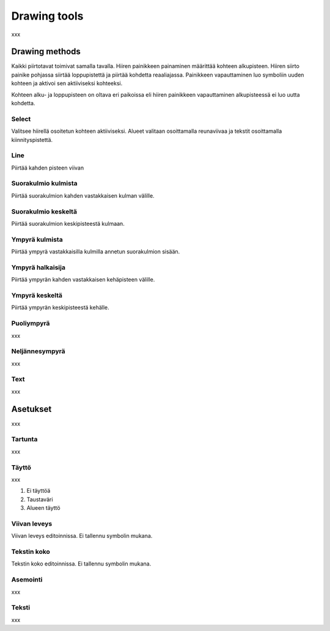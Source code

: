 Drawing tools
=============

xxx

Drawing methods
---------------

Kaikki piirtotavat toimivat samalla tavalla. Hiiren painikkeen painaminen määrittää kohteen alkupisteen. Hiiren siirto painike pohjassa siirtää loppupistettä ja piirtää kohdetta reaaliajassa. Painikkeen vapauttaminen luo symboliin uuden kohteen ja aktivoi sen aktiiviseksi kohteeksi.

Kohteen alku- ja loppupisteen on oltava eri paikoissa eli hiiren painikkeen vapauttaminen alkupisteessä ei luo uutta kohdetta.

.. |select image| image:: ../../image/cursor_icon&48.png
	:scale: 50 %

|select image| Select
^^^^^^^^^^^^^^^^^^^^^

Valitsee hiirellä osoitetun kohteen aktiiviseksi. Alueet valitaan osoittamalla reunaviivaa ja tekstit osoittamalla kiinnityspistettä.

.. |line image| image:: ../../image/polyline.png
	:scale: 50 %

|line image| Line
^^^^^^^^^^^^^^^^^

Piirtää kahden pisteen viivan

.. |rect corner image| image:: ../../image/rectangle_corner.png
	:scale: 50 %
.. |rect center image| image:: ../../image/rectangle_center.png
	:scale: 50 %

|rect corner image| Suorakulmio kulmista
^^^^^^^^^^^^^^^^^^^^^^^^^^^^^^^^^^^^^^^^

Piirtää suorakulmion kahden vastakkaisen kulman välille.

|rect center image| Suorakulmio keskeltä
^^^^^^^^^^^^^^^^^^^^^^^^^^^^^^^^^^^^^^^^

Piirtää suorakulmion keskipisteestä kulmaan.

.. |circle corner image| image:: ../../image/circle_corner.png
	:scale: 50 %
.. |circle radius image| image:: ../../image/circle_radius.png
	:scale: 50 %
.. |circle center image| image:: ../../image/circle_center.png
	:scale: 50 %

|circle corner image| Ympyrä kulmista
^^^^^^^^^^^^^^^^^^^^^^^^^^^^^^^^^^^^^

Piirtää ympyrä vastakkaisilla kulmilla annetun suorakulmion sisään.

|circle radius image| Ympyrä halkaisija
^^^^^^^^^^^^^^^^^^^^^^^^^^^^^^^^^^^^^^^

Piirtää ympyrän kahden vastakkaisen kehäpisteen välille.

|circle center image| Ympyrä keskeltä
^^^^^^^^^^^^^^^^^^^^^^^^^^^^^^^^^^^^^

Piirtää ympyrän keskipisteestä kehälle.

Puoliympyrä
^^^^^^^^^^^

xxx

Neljännesympyrä
^^^^^^^^^^^^^^^

.. |text image| image:: ../../image/text.png
	:scale: 50 %

xxx

|text image| Text
^^^^^^^^^^^^^^^^^

xxx

Asetukset
---------

xxx

Tartunta
^^^^^^^^

xxx

Täyttö
^^^^^^

xxx

1. Ei täyttöä
2. Taustaväri
3. Alueen täyttö

Viivan leveys
^^^^^^^^^^^^^

Viivan leveys editoinnissa. Ei tallennu symbolin mukana.

Tekstin koko
^^^^^^^^^^^^

Tekstin koko editoinnissa. Ei tallennu symbolin mukana.

Asemointi
^^^^^^^^^

xxx

Teksti
^^^^^^

xxx


